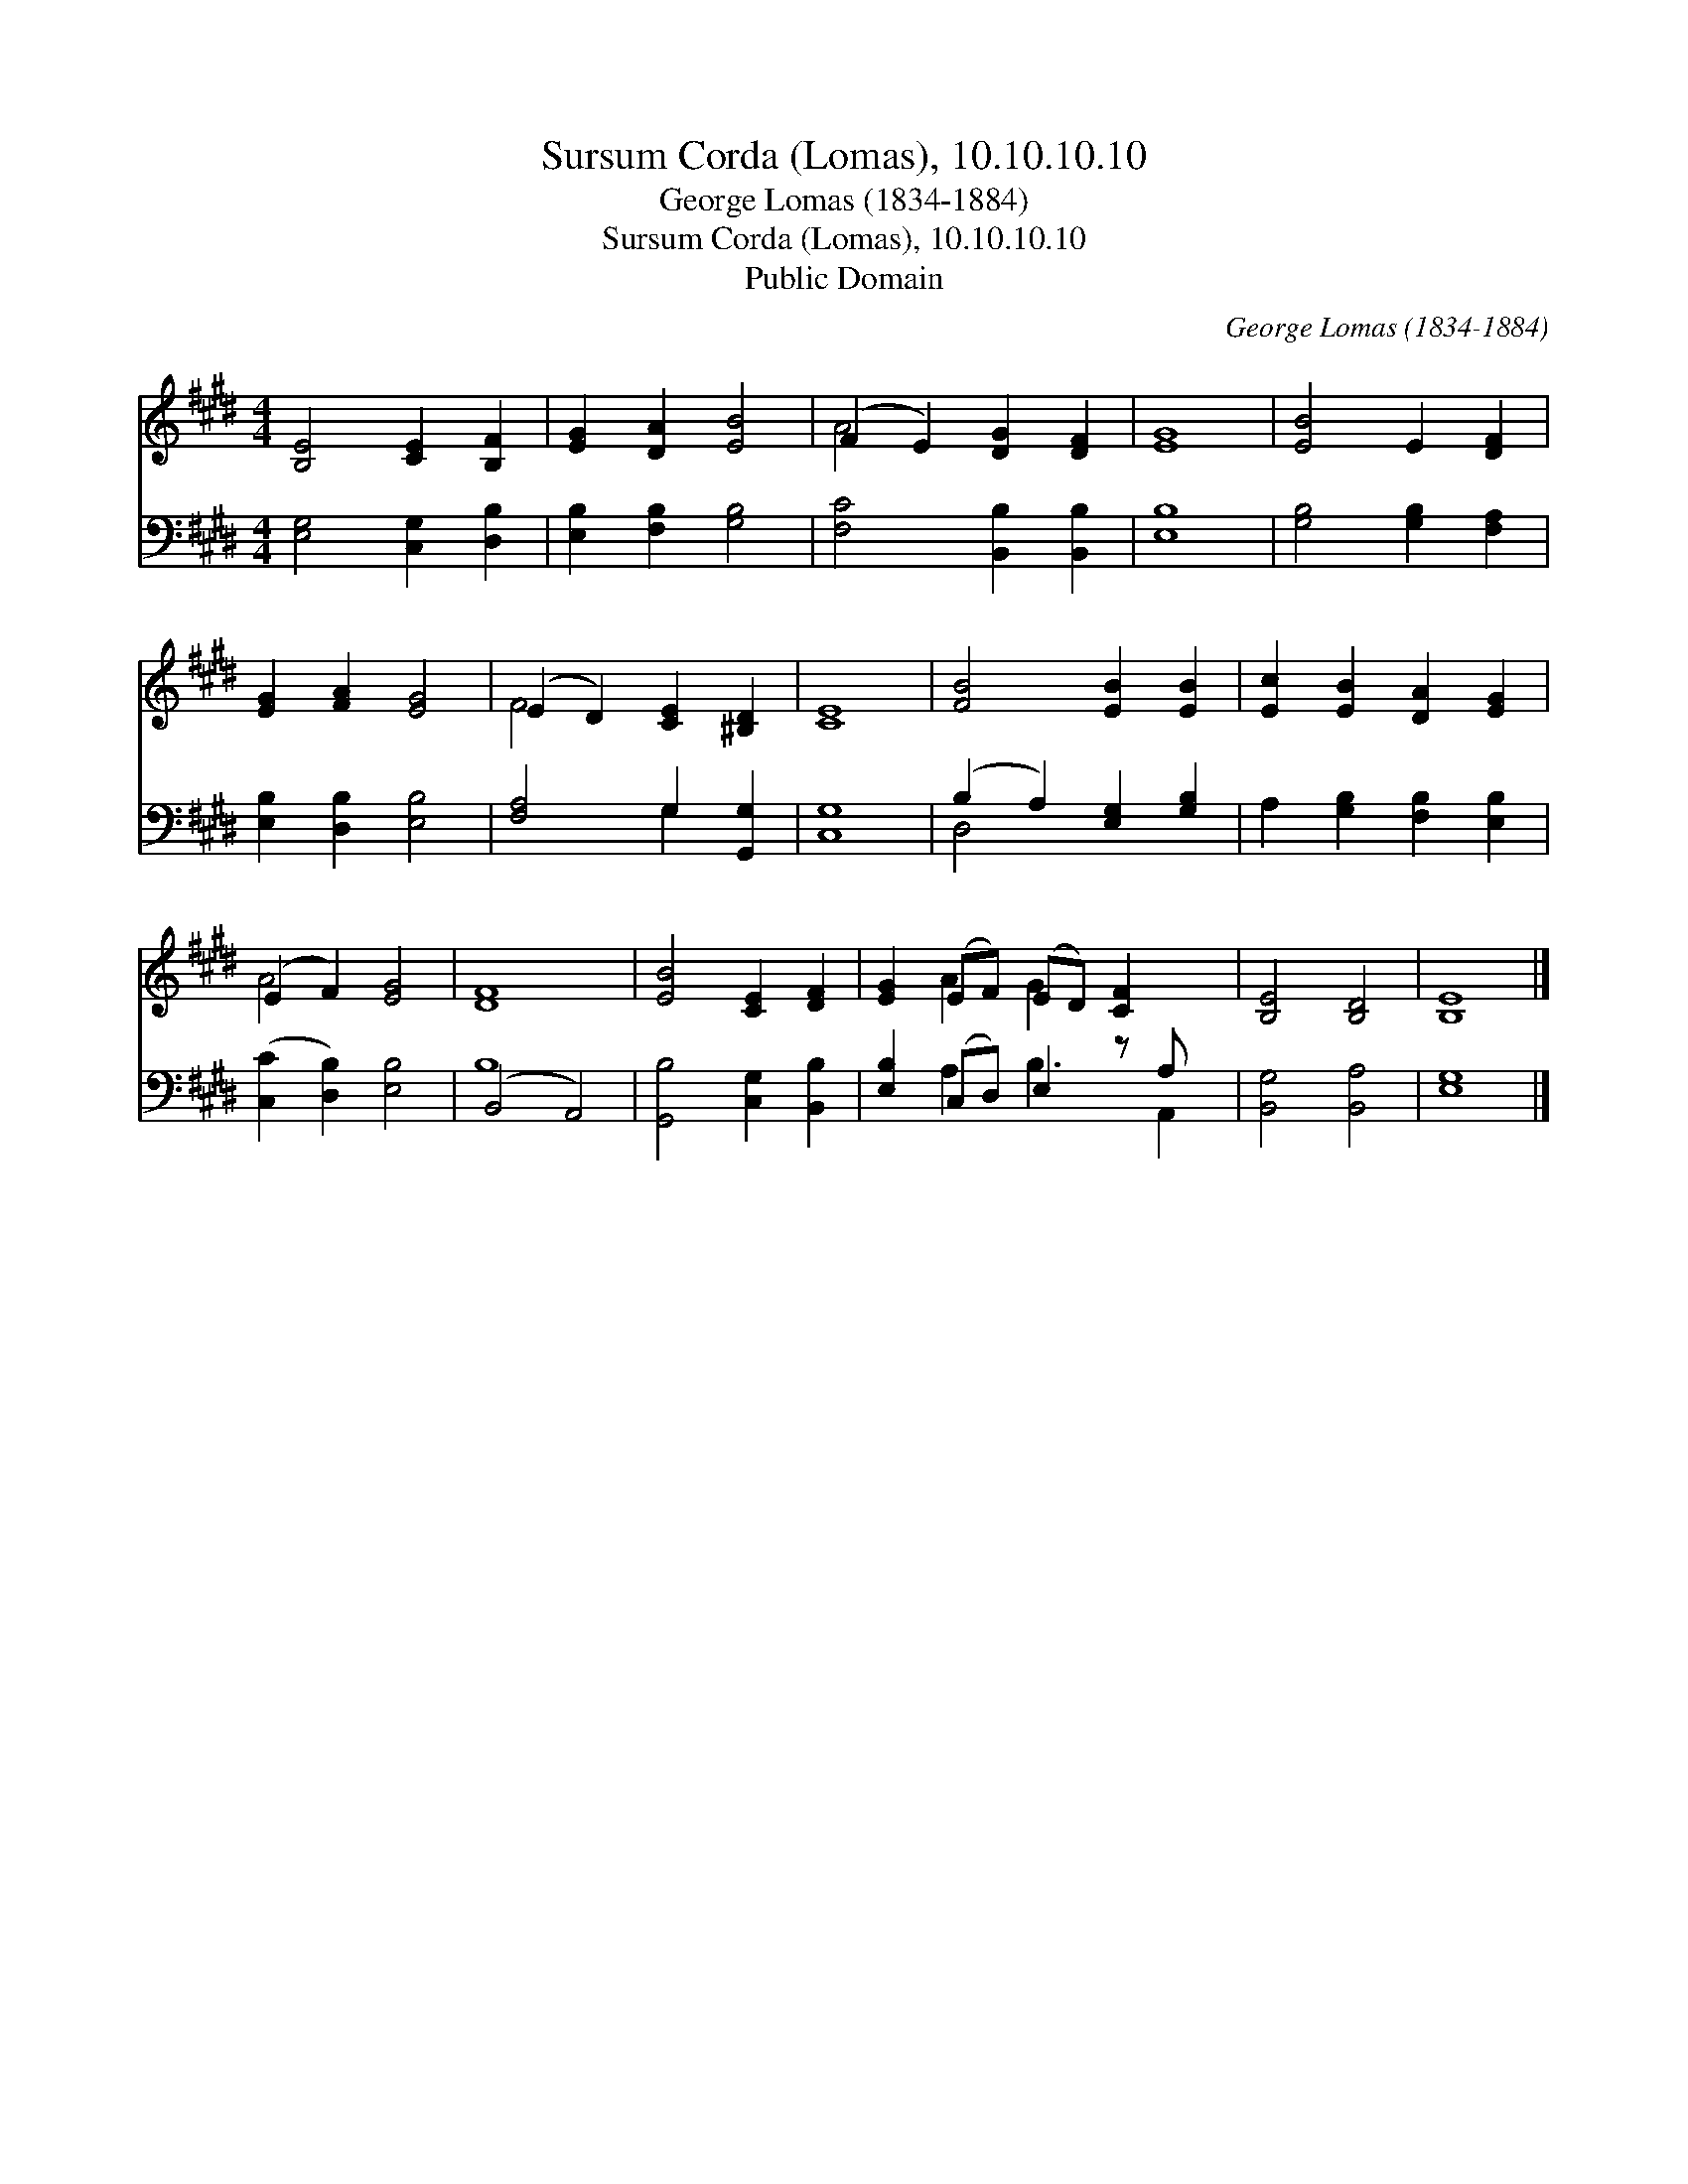X:1
T:Sursum Corda (Lomas), 10.10.10.10
T:George Lomas (1834-1884)
T:Sursum Corda (Lomas), 10.10.10.10
T:Public Domain
C:George Lomas (1834-1884)
Z:Public Domain
%%score ( 1 2 ) ( 3 4 )
L:1/8
M:4/4
K:E
V:1 treble 
V:2 treble 
V:3 bass 
V:4 bass 
V:1
 [B,E]4 [CE]2 [B,F]2 | [EG]2 [DA]2 [EB]4 | (F2 E2) [DG]2 [DF]2 | [EG]8 | [EB]4 E2 [DF]2 | %5
 [EG]2 [FA]2 [EG]4 | (E2 D2) [CE]2 [^B,D]2 | [CE]8 | [FB]4 [EB]2 [EB]2 | [Ec]2 [EB]2 [DA]2 [EG]2 | %10
 (E2 F2) [EG]4 | [DF]8 | [EB]4 [CE]2 [DF]2 | [EG]2 (EF) (ED) [CF]2 x | [B,E]4 [B,D]4 | [B,E]8 |] %16
V:2
 x8 | x8 | A4 x4 | x8 | x8 | x8 | F4 x4 | x8 | x8 | x8 | A4 x4 | x8 | x8 | x2 A2 G2 x3 | x8 | x8 |] %16
V:3
 [E,G,]4 [C,G,]2 [D,B,]2 | [E,B,]2 [F,B,]2 [G,B,]4 | [F,C]4 [B,,B,]2 [B,,B,]2 | [E,B,]8 | %4
 [G,B,]4 [G,B,]2 [F,A,]2 | [E,B,]2 [D,B,]2 [E,B,]4 | [F,A,]4 G,2 [G,,G,]2 | [C,G,]8 | %8
 (B,2 A,2) [E,G,]2 [G,B,]2 | A,2 [G,B,]2 [F,B,]2 [E,B,]2 | ([C,C]2 [D,B,]2) [E,B,]4 | (B,,4 A,,4) | %12
 [G,,B,]4 [C,G,]2 [B,,B,]2 | [E,B,]2 (C,D,) E,2 z A, x | [B,,G,]4 [B,,A,]4 | [E,G,]8 |] %16
V:4
 x8 | x8 | x8 | x8 | x8 | x8 | x4 G,2 x2 | x8 | D,4 x4 | x8 | x8 | B,8 | x8 | x2 A,2 B,3 A,,2 | %14
 x8 | x8 |] %16

